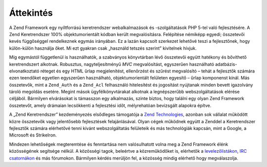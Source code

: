 .. _introduction.overview:

Áttekintés
==========

A Zend Framework egy nyíltforrású keretrendszer webalkalmazások és -szolgáltatások PHP 5-tel való
fejlesztésére. A Zend Keretrendszer 100% objektumorientált kódban került megvalósításra. Felépítése
némiképp egyedi; összetevői kevés függőséggel rendelkeznek egymás irányában. Ez a lazán kapcsolt
szerkezet lehetővé teszi a fejlesztőnek, hogy külön-külön használja őket. Mi ezt gyakran csak „használd
tetszés szerint” kivitelnek hívjuk.

Míg egymástól függetlenül is használhatók, a szabványos könyvtárban lévő összetevői együtt hatékony
és bővíthető keretrendszert alkotnak. Robusztus, nagyteljesítményű *MVC* megvalósítást, egyszerűen
használható adatbázis-elvonatkoztató réteget és egy HTML űrlap megjelenítést, ellenőrzést és szűrést
megvalósító – tehát a fejlesztők számára ezen teendőket egyetlen egyszerűen használható,
objektumorientált felületen egyesítő – űrlap komponenst kínál. Más összetevők, mint a ``Zend_Auth`` és
a ``Zend_Acl`` felhasználó hitelesítést és jogosítást nyújtanak minden bevett igazolvány tároló
megoldás esetére. Megint mások ügyfélkönyvtárakat alkotnak a legnépszerűbb webszolgáltatások elérése
céljából. Bármilyen elvárásokat is támasszon egy alkalmazás, szinte biztos, hogy találni egy olyan Zend
Framework összetevőt, amely drámaian lecsökkenti a fejlesztési időt, mélyrehatóan bevizsgált alapokra
építve.

A „Zend Keretrendszer” kezdeményezés elsődleges támogatója a `Zend Technologies`_, azonban sok vállalat
működött közre összetevők vagy jelentősebb fejlesztések felajánlásával. Olyan cégek működnek együtt
a Zenddel a Keretrendszer fejlesztők számára elérhetővé tenni kívánt webszolgáltatás felületeik és más
technológiák kapcsán, mint a Google, a Microsoft és StrikeIron.

Mindezen lehetőségek megteremtése és fenntartása nem valósulhatott volna meg a Zend Framework élénk
közösségének segítsége nélkül. A közösségi tagok, beleértve a közreműködőket is, elérhetők a
`levelezőlistákon`_, `IRC csatornákon`_ és más fórumokon. Bármilyen kérdés merüljön fel, a közösség
mindig elérhető hogy megválaszolja.



.. _`Zend Technologies`: http://www.zend.com
.. _`levelezőlistákon`: http://framework.zend.com/archives
.. _`IRC csatornákon`: http://www.zftalk.com
